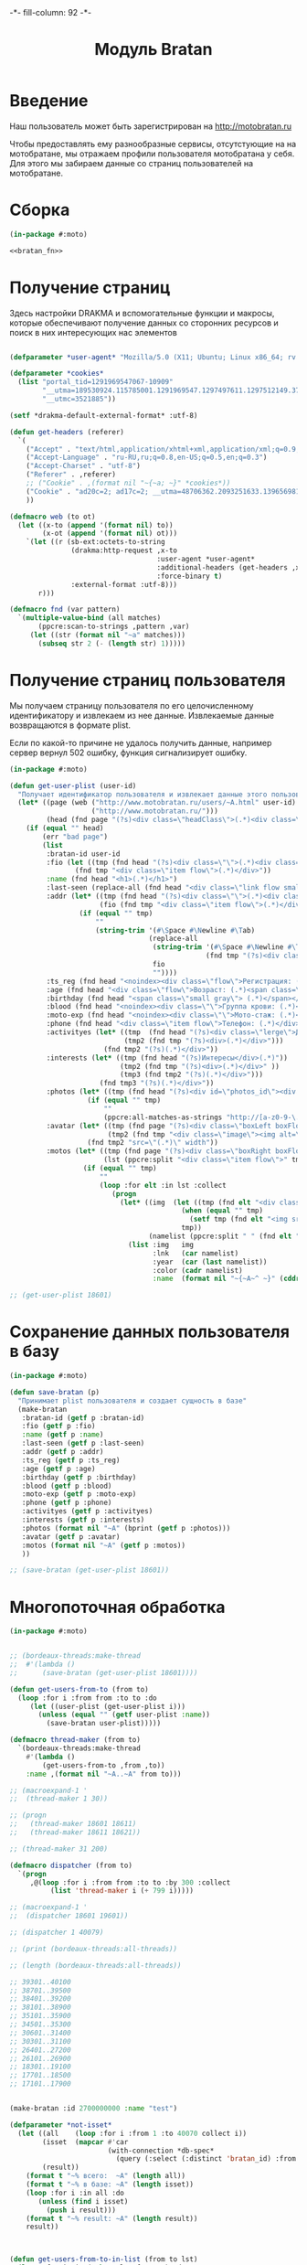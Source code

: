 #+HTML_HEAD: -*- fill-column: 92 -*-

#+TITLE: Модуль Bratan

#+NAME:css
#+BEGIN_HTML
<link rel="stylesheet" type="text/css" href="css/css.css" />
#+END_HTML

* Введение

  Наш пользователь может быть зарегистрирован на http://motobratan.ru

  Чтобы предоставлять ему разнообразные сервисы, отсутстующие на на мотобратане, мы
  отражаем профили пользователя мотобратана у себя. Для этого мы забираем данные со страниц
  пользователей на мотобратане.

* Сборка

  #+NAME: bratan
  #+BEGIN_SRC lisp :tangle src/mod/bratan/bratan.lisp :noweb tangle :exports code
    (in-package #:moto)

    <<bratan_fn>>
  #+END_SRC

* Получение страниц

  Здесь настройки DRAKMA и вспомогательные функции и макросы, которые обеспечивают получение
  данных со сторонних ресурсов и поиск в них интересующих нас элементов

  #+NAME: bratan_fn
  #+BEGIN_SRC lisp

    (defparameter *user-agent* "Mozilla/5.0 (X11; Ubuntu; Linux x86_64; rv:33.0) Gecko/20100101 Firefox/33.0")

    (defparameter *cookies*
      (list "portal_tid=1291969547067-10909"
            "__utma=189530924.115785001.1291969547.1297497611.1297512149.377"
            "__utmc=3521885"))

    (setf *drakma-default-external-format* :utf-8)

    (defun get-headers (referer)
      `(
        ("Accept" . "text/html,application/xhtml+xml,application/xml;q=0.9,*/*;q=0.8")
        ("Accept-Language" . "ru-RU,ru;q=0.8,en-US;q=0.5,en;q=0.3")
        ("Accept-Charset" . "utf-8")
        ("Referer" . ,referer)
        ;; ("Cookie" . ,(format nil "~{~a; ~}" *cookies*))
        ("Cookie" . "ad20c=2; ad17c=2; __utma=48706362.2093251633.1396569814.1413985658.1413990550.145; __utmz=48706362.1413926450.142.18.utmcsr=vk.com|utmccn=(referral)|utmcmd=referral|utmcct=/im; email=avenger-f%40yandex.ru; password=30e3465569cc7433b34d42baeadff18f; PHPSESSID=ms1rrsgjqvm3lhdl5af1aekvv0; __utmc=48706362; __utmb=48706362.5.10.1413990550")
        ))

    (defmacro web (to ot)
      (let ((x-to (append '(format nil) to))
            (x-ot (append '(format nil) ot)))
        `(let ((r (sb-ext:octets-to-string
                   (drakma:http-request ,x-to
                                        :user-agent *user-agent*
                                        :additional-headers (get-headers ,x-ot)
                                        :force-binary t)
                   :external-format :utf-8)))
           r)))

    (defmacro fnd (var pattern)
      `(multiple-value-bind (all matches)
           (ppcre:scan-to-strings ,pattern ,var)
         (let ((str (format nil "~a" matches)))
           (subseq str 2 (- (length str) 1)))))
  #+END_SRC

* Получение страниц пользователя

  Мы получаем страницу пользователя по его целочисленному идентификатору и извлекаем из нее
  данные. Извлекаемые данные возвращаются в формате plist.

  Если по какой-то причине не удалось получить данные, например сервер вернул 502 ошибку,
  функция сигнализирует ошибку.

  #+NAME: bratan_fn
  #+BEGIN_SRC lisp
    (in-package #:moto)

    (defun get-user-plist (user-id)
      "Получает идентификатор пользователя и извлекает данные этого пользователя с мотобратана"
      (let* ((page (web ("http://www.motobratan.ru/users/~A.html" user-id)
                        ("http://www.motobratan.ru/")))
             (head (fnd page "(?s)<div class=\"headClass\">(.*)<div class=\"clear\">")))
        (if (equal "" head)
            (err "bad page")
            (list
             :bratan-id user-id
             :fio (let ((tmp (fnd head "(?s)<div class=\"\">(.*)<div class=\"flow\">(.*)<div class=\"item flow\">(.*)</div>(.*)<div class=\"item flow\">")))
                    (fnd tmp "<div class=\"item flow\">(.*)</div>"))
             :name (fnd head "<h1>(.*)</h1>")
             :last-seen (replace-all (fnd head "<div class=\"link flow small\">(.*)</div>") "&nbsp;" " ")
             :addr (let* ((tmp (fnd head "(?s)<div class=\"\">(.*)<div class=\"flow\">(.*)<div class=\"item flow\">(.*)</div>(.*)<div class=\"item flow\">"))
                          (fio (fnd tmp "<div class=\"item flow\">(.*)</div>")))
                     (if (equal "" tmp)
                         ""
                         (string-trim '(#\Space #\Newline #\Tab)
                                      (replace-all
                                       (string-trim '(#\Space #\Newline #\Tab)
                                                    (fnd tmp "(?s)<div class=\"item flow\">(.*)</div>(.*)</div>(.*)</div>(.*)<noindex><div class=\"flow\">(.*)Регистрация:"))
                                       fio
                                       ""))))
             :ts_reg (fnd head "<noindex><div class=\"flow\">Регистрация: (.*)</div></noindex>")
             :age (fnd head "<div class=\"flow\">Возраст: (.*)<span class=\"small gray\">")
             :birthday (fnd head "<span class=\"small gray\"> (.*)</span></div>")
             :blood (fnd head "<noindex><div class=\"\">Группа крови: (.*)</div></noindex>")
             :moto-exp (fnd head "<noindex><div class=\"\">Мото-стаж: (.*)</div></noindex>")
             :phone (fnd head "<div class=\"item flow\">Телефон: (.*)</div>")
             :activityes (let* ((tmp  (fnd head "(?s)<div class=\"lerge\">Деятельность</div>(.*)<div class=\"boxFlowTop\">"))
                                (tmp2 (fnd tmp "(?s)<div>(.*)</div>")))
                           (fnd tmp2 "(?s)(.*)</div>"))
             :interests (let* ((tmp (fnd head "(?s)Интересы</div>(.*)"))
                               (tmp2 (fnd tmp "(?s)<div>(.*)</div>" ))
                               (tmp3 (fnd tmp2 "(?s)(.*)</div>")))
                          (fnd tmp3 "(?s)(.*)</div>"))
             :photos (let* ((tmp (fnd head "(?s)<div id=\"photos_id\"><div class=\"images\">(.*)</div></div>")))
                       (if (equal "" tmp)
                           ""
                           (ppcre:all-matches-as-strings "http://[a-z0-9-\.]*/photos/normal/[0-9]*/[0-9]*\.jpg" tmp)))
             :avatar (let* ((tmp (fnd page "(?s)<div class=\"boxLeft boxFlowRight\">(.*)"))
                            (tmp2 (fnd tmp "<div class=\"image\"><img alt=\"(.*)</div>")))
                       (fnd tmp2 "src=\"(.*)\" width"))
             :motos (let* ((tmp (fnd page "(?s)<div class=\"boxRight boxFlowLeft\">(.*)<div class=\"boxCenter\">"))
                           (lst (ppcre:split "<div class=\"item flow\">" tmp)))
                      (if (equal "" tmp)
                          ""
                          (loop :for elt :in lst :collect
                             (progn
                               (let* ((img  (let ((tmp (fnd elt "<div class=\"image\"><img src=\"(.*)\" width=\"240\"")))
                                              (when (equal "" tmp)
                                                (setf tmp (fnd elt "<img src=\"(.*)\" width=\"240\"")))
                                              tmp))
                                      (namelist (ppcre:split " " (fnd elt "<div class=\"lerge\"><a href=\"(.*)\">(.*)</a></div>"))))
                                 (list :img   img
                                       :lnk   (car namelist)
                                       :year  (car (last namelist))
                                       :color (cadr namelist)
                                       :name  (format nil "~{~A~^ ~}" (cddr (butlast namelist)))))))))))))

    ;; (get-user-plist 18601)

  #+END_SRC

* Сохранение данных пользователя в базу

  #+NAME: bratan_fn
  #+BEGIN_SRC lisp
    (in-package #:moto)

    (defun save-bratan (p)
      "Принимает plist пользователя и создает сущность в базе"
      (make-bratan
       :bratan-id (getf p :bratan-id)
       :fio (getf p :fio)
       :name (getf p :name)
       :last-seen (getf p :last-seen)
       :addr (getf p :addr)
       :ts_reg (getf p :ts_reg)
       :age (getf p :age)
       :birthday (getf p :birthday)
       :blood (getf p :blood)
       :moto-exp (getf p :moto-exp)
       :phone (getf p :phone)
       :activityes (getf p :activityes)
       :interests (getf p :interests)
       :photos (format nil "~A" (bprint (getf p :photos)))
       :avatar (getf p :avatar)
       :motos (format nil "~A" (getf p :motos))
       ))

    ;; (save-bratan (get-user-plist 18601))
  #+END_SRC

* Многопоточная обработка

  #+NAME: bratan_fn
  #+BEGIN_SRC lisp
    (in-package #:moto)


    ;; (bordeaux-threads:make-thread
    ;;  #'(lambda ()
    ;;      (save-bratan (get-user-plist 18601))))

    (defun get-users-from-to (from to)
      (loop :for i :from from :to to :do
         (let ((user-plist (get-user-plist i)))
           (unless (equal "" (getf user-plist :name))
             (save-bratan user-plist)))))

    (defmacro thread-maker (from to)
      `(bordeaux-threads:make-thread
        #'(lambda ()
            (get-users-from-to ,from ,to))
        :name ,(format nil "~A..~A" from to)))

    ;; (macroexpand-1 '
    ;;  (thread-maker 1 30))

    ;; (progn
    ;;   (thread-maker 18601 18611)
    ;;   (thread-maker 18611 18621))

    ;; (thread-maker 31 200)

    (defmacro dispatcher (from to)
      `(progn
         ,@(loop :for i :from from :to to :by 300 :collect
              (list 'thread-maker i (+ 799 i)))))

    ;; (macroexpand-1 '
    ;;  (dispatcher 18601 19601))

    ;; (dispatcher 1 40079)

    ;; (print (bordeaux-threads:all-threads))

    ;; (length (bordeaux-threads:all-threads))

    ;; 39301..40100
    ;; 38701..39500
    ;; 38401..39200
    ;; 38101..38900
    ;; 35101..35900
    ;; 34501..35300
    ;; 30601..31400
    ;; 30301..31100
    ;; 26401..27200
    ;; 26101..26900
    ;; 18301..19100
    ;; 17701..18500
    ;; 17101..17900


    (make-bratan :id 2700000000 :name "test")

    (defparameter *not-isset*
      (let ((all    (loop :for i :from 1 :to 40070 collect i))
            (isset  (mapcar #'car
                            (with-connection *db-spec*
                              (query (:select (:distinct 'bratan_id) :from 'bratan)))))
            (result))
        (format t "~% всего:  ~A" (length all))
        (format t "~% в базе: ~A" (length isset))
        (loop :for i :in all :do
           (unless (find i isset)
             (push i result)))
        (format t "~% result: ~A" (length result))
        result))



    (defun get-users-from-to-in-list (from to lst)
      (loop :for i :in (subseq lst from to) :do
         (let ((user-plist (get-user-plist i)))
           (unless (equal "" (getf user-plist :name))
             (save-bratan user-plist)))))

    (defmacro thread-maker-in-list (from to)
      `(bordeaux-threads:make-thread
        #'(lambda ()
            (get-users-from-to *not-isset* ,from ,to))
        :name ,(format nil "~A..~A" from to)))

    ;; (macroexpand-1 '
    ;;  (thread-maker 1 30))

    ;; (progn
    ;;   (thread-maker 18601 18611)
    ;;   (thread-maker 18611 18621))

    ;; (thread-maker 31 200)

    (defmacro dispatcher-in-list (from to)
      `(progn
         ,@(loop :for i :from from :to to :by 300 :collect
              (list 'thread-maker-in-list i (+ 799 i *not-isset*)))))



    (with-connection *db-spec*
      (let ((isset))
        ;; Проходим по всем возможным id
        (loop :for i :from 1 :to 40079 :do
           ;; Получаем для каждого id строку если она есть
           (aif (query (:select 'bratan_id :from 'bratan :where (:= 'id i)))
                ;; Если строка есть, получаем bratan_id
                (let ((bratan_id (caar it)))
                  ;; Удаляем все остальные строки кроме этой
                  (query (:delete-from 'bratan :where (:and (:= 'bratan_id bratan_id) (:!= 'id i)))))))))
  #+END_SRC
